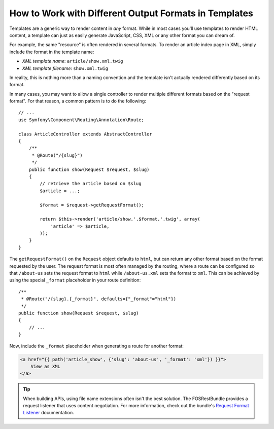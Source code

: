 .. index::
    single: Templating; Formats

How to Work with Different Output Formats in Templates
======================================================

Templates are a generic way to render content in *any* format. While in
most cases you'll use templates to render HTML content, a template can just
as easily generate JavaScript, CSS, XML or any other format you can dream of.

For example, the same "resource" is often rendered in several formats.
To render an article index page in XML, simply include the format in the
template name:

* *XML template name*: ``article/show.xml.twig``
* *XML template filename*: ``show.xml.twig``

In reality, this is nothing more than a naming convention and the template
isn't actually rendered differently based on its format.

In many cases, you may want to allow a single controller to render multiple
different formats based on the "request format". For that reason, a common
pattern is to do the following::

    // ...
    use Symfony\Component\Routing\Annotation\Route;

    class ArticleController extends AbstractController
    {
        /**
         * @Route("/{slug}")
         */
        public function show(Request $request, $slug)
        {
            // retrieve the article based on $slug
            $article = ...;

            $format = $request->getRequestFormat();

            return $this->render('article/show.'.$format.'.twig', array(
                'article' => $article,
            ));
        }
    }

The ``getRequestFormat()`` on the ``Request`` object defaults to ``html``,
but can return any other format based on the format requested by the user.
The request format is most often managed by the routing, where a route can
be configured so that ``/about-us`` sets the request format to ``html`` while
``/about-us.xml`` sets the format to ``xml``. This can be achieved by using the
special ``_format`` placeholder in your route definition::

    /**
     * @Route("/{slug}.{_format}", defaults={"_format"="html"})
     */
    public function show(Request $request, $slug)
    {
        // ...
    }

Now, include the ``_format`` placeholder when generating a route for another
format:

.. code-block:: html+twig

    <a href="{{ path('article_show', {'slug': 'about-us', '_format': 'xml'}) }}">
        View as XML
    </a>

.. seealso::

    For more information, see this :ref:`Advanced Routing Example <advanced-routing-example>`.

.. tip::

    When building APIs, using file name extensions often isn't the best
    solution. The FOSRestBundle provides a request listener that uses content
    negotiation. For more information, check out the bundle's `Request Format Listener`_
    documentation.

.. _Request Format Listener: http://symfony.com/doc/current/bundles/FOSRestBundle/3-listener-support.html#format-listener

